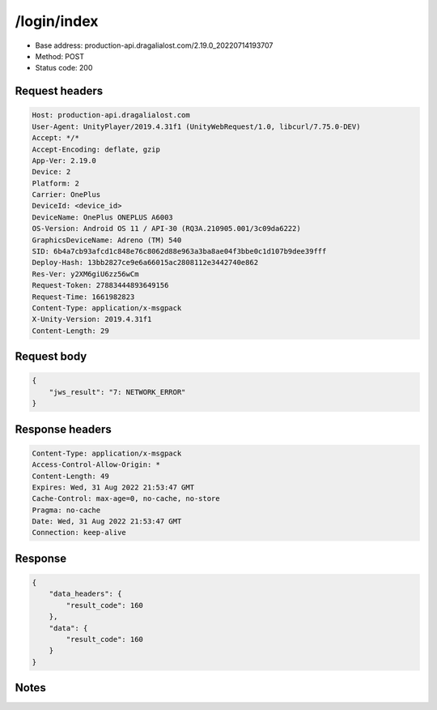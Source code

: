 /login/index
=======================

- Base address: production-api.dragalialost.com/2.19.0_20220714193707
- Method: POST
- Status code: 200

Request headers
----------------

.. code-block:: text

	Host: production-api.dragalialost.com
	User-Agent: UnityPlayer/2019.4.31f1 (UnityWebRequest/1.0, libcurl/7.75.0-DEV)
	Accept: */*
	Accept-Encoding: deflate, gzip
	App-Ver: 2.19.0
	Device: 2
	Platform: 2
	Carrier: OnePlus
	DeviceId: <device_id>
	DeviceName: OnePlus ONEPLUS A6003
	OS-Version: Android OS 11 / API-30 (RQ3A.210905.001/3c09da6222)
	GraphicsDeviceName: Adreno (TM) 540
	SID: 6b4a7cb93afcd1c848e76c8062d88e963a3ba8ae04f3bbe0c1d107b9dee39fff
	Deploy-Hash: 13bb2827ce9e6a66015ac2808112e3442740e862
	Res-Ver: y2XM6giU6zz56wCm
	Request-Token: 27883444893649156
	Request-Time: 1661982823
	Content-Type: application/x-msgpack
	X-Unity-Version: 2019.4.31f1
	Content-Length: 29


Request body
----------------

.. code-block:: json

	{
	    "jws_result": "7: NETWORK_ERROR"
	}

Response headers
----------------

.. code-block:: text

	Content-Type: application/x-msgpack
	Access-Control-Allow-Origin: *
	Content-Length: 49
	Expires: Wed, 31 Aug 2022 21:53:47 GMT
	Cache-Control: max-age=0, no-cache, no-store
	Pragma: no-cache
	Date: Wed, 31 Aug 2022 21:53:47 GMT
	Connection: keep-alive


Response
----------------

.. code-block:: json

	{
	    "data_headers": {
	        "result_code": 160
	    },
	    "data": {
	        "result_code": 160
	    }
	}

Notes
------
